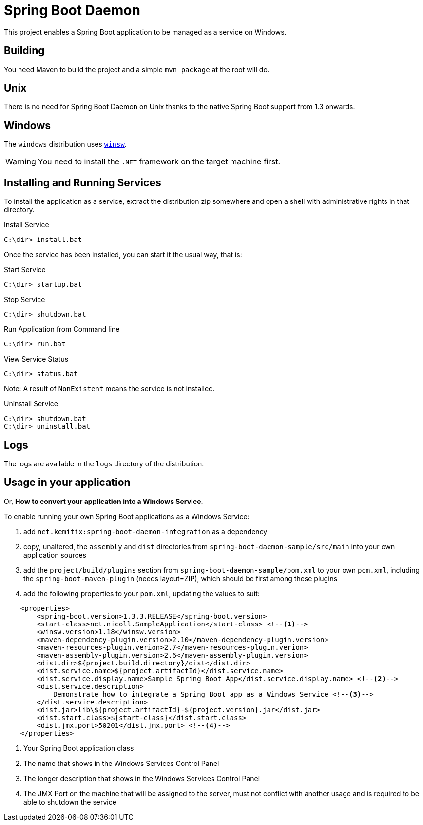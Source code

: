 # Spring Boot Daemon

This project enables a Spring Boot application to be managed as a service on Windows.

## Building

You need Maven to build the project and a simple `mvn package` at the root will do.

## Unix

There is no need for Spring Boot Daemon on Unix thanks to the native Spring Boot support from 1.3 onwards.

## Windows

The `windows` distribution uses https://github.com/kohsuke/winsw[`winsw`].

WARNING: You need to install the `.NET` framework on the target machine first.

## Installing and Running Services

To install the application as a service, extract the distribution zip somewhere and open a shell with
administrative rights in that directory.

.Install Service
----
C:\dir> install.bat
----

Once the service has been installed, you can start it the usual way, that is:

.Start Service
----
C:\dir> startup.bat
----

.Stop Service
----
C:\dir> shutdown.bat
----

.Run Application from Command line
----
C:\dir> run.bat
----

.View Service Status
----
C:\dir> status.bat
----

Note: A result of `NonExistent` means the service is not installed.

.Uninstall Service
----
C:\dir> shutdown.bat
C:\dir> uninstall.bat
----

## Logs

The logs are available in the `logs` directory of the distribution.

## Usage in your application

Or, **How to convert your application into a Windows Service**.

To enable running your own Spring Boot applications as a Windows Service:

1. add `net.kemitix:spring-boot-daemon-integration` as a dependency
2. copy, unaltered, the `assembly` and `dist` directories from `spring-boot-daemon-sample/src/main` into your own application
sources
3. add the `project/build/plugins` section from `spring-boot-daemon-sample/pom.xml` to your own `pom.xml`, including the
`spring-boot-maven-plugin` (needs layout=ZIP), which should be first among these plugins
4. add the following properties to your `pom.xml`, updating the values to suit:

[source,xml]
----
    <properties>
        <spring-boot.version>1.3.3.RELEASE</spring-boot.version>
        <start-class>net.nicoll.SampleApplication</start-class> <!--1-->
        <winsw.version>1.18</winsw.version>
        <maven-dependency-plugin.version>2.10</maven-dependency-plugin.version>
        <maven-resources-plugin.verion>2.7</maven-resources-plugin.verion>
        <maven-assembly-plugin.version>2.6</maven-assembly-plugin.version>
        <dist.dir>${project.build.directory}/dist</dist.dir>
        <dist.service.name>${project.artifactId}</dist.service.name>
        <dist.service.display.name>Sample Spring Boot App</dist.service.display.name> <!--2-->
        <dist.service.description>
            Demonstrate how to integrate a Spring Boot app as a Windows Service <!--3-->
        </dist.service.description>
        <dist.jar>lib\${project.artifactId}-${project.version}.jar</dist.jar>
        <dist.start.class>${start-class}</dist.start.class>
        <dist.jmx.port>50201</dist.jmx.port> <!--4-->
    </properties>
----
<1> Your Spring Boot application class
<2> The name that shows in the Windows Services Control Panel
<3> The longer description that shows in the Windows Services Control Panel
<4> The JMX Port on the machine that will be assigned to the server, must not conflict with another usage and is
required to be able to shutdown the service
